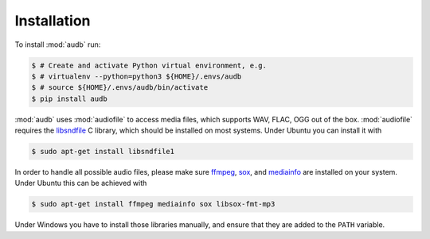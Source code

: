 Installation
============

To install :mod:`audb` run:

.. code-block:: bash

    $ # Create and activate Python virtual environment, e.g.
    $ # virtualenv --python=python3 ${HOME}/.envs/audb
    $ # source ${HOME}/.envs/audb/bin/activate
    $ pip install audb

:mod:`audb` uses :mod:`audiofile` to access media files,
which supports WAV, FLAC, OGG out of the box.
:mod:`audiofile` requires the libsndfile_ C library,
which should be installed on most systems.
Under Ubuntu you can install it with

.. code-block:: bash

    $ sudo apt-get install libsndfile1

In order to handle all possible audio files,
please make sure ffmpeg_,
sox_,
and mediainfo_
are installed on your system.
Under Ubuntu this can be achieved with

.. code-block:: bash

    $ sudo apt-get install ffmpeg mediainfo sox libsox-fmt-mp3

Under Windows you have to install those libraries manually,
and ensure that they are added to the ``PATH`` variable.


.. _libsndfile: https://github.com/libsndfile/libsndfile
.. _ffmpeg: https://www.ffmpeg.org/
.. _sox: http://sox.sourceforge.net/
.. _mediainfo: https://mediaarea.net/en/MediaInfo/
